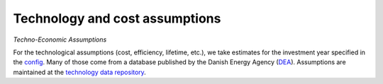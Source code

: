 .. _technology_assumptions:

##########################################
Technology and cost assumptions
##########################################

*Techno-Economic Assumptions*

For the technological assumptions (cost, efficiency, lifetime, etc.), we take estimates for the investment year specified in the `config <https://github.com/PyPSA/pypsa-eur-sec/blob/3daff49c9999ba7ca7534df4e587e1d516044fc3/config.default.yaml#L43>`_. Many of those come from a database published by the Danish Energy Agency (`DEA <https://ens.dk/en/our-services/projections-and-models/technology-data>`_). Assumptions are maintained at the `technology data repository <https://github.com/PyPSA/technology-data>`_.
